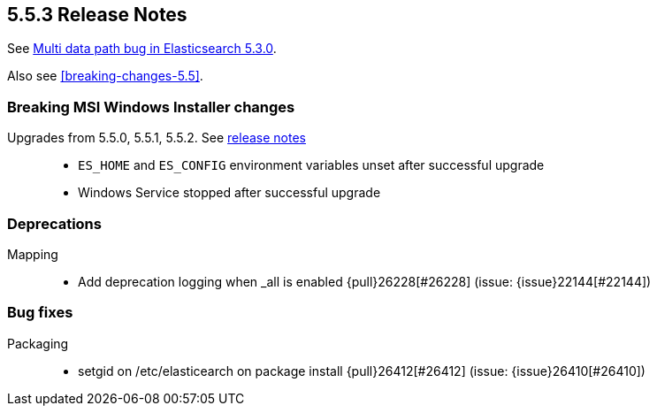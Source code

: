 [[release-notes-5.5.3]]
== 5.5.3 Release Notes

See https://www.elastic.co/blog/multi-data-path-bug-in-elasticsearch-5-3-0[Multi data path bug in Elasticsearch 5.3.0].

Also see <<breaking-changes-5.5>>.

[[breaking-msi-5.5.3]]
[float]
=== Breaking MSI Windows Installer changes

Upgrades from 5.5.0, 5.5.1, 5.5.2. See https://github.com/elastic/windows-installers/releases/tag/v5.5.3[release notes]::
* `ES_HOME` and `ES_CONFIG` environment variables unset after successful upgrade
* Windows Service stopped after successful upgrade

[[deprecation-5.5.3]]
[float]
=== Deprecations

Mapping::
* Add deprecation logging when _all is enabled {pull}26228[#26228] (issue: {issue}22144[#22144])



[[bug-5.5.3]]
[float]
=== Bug fixes

Packaging::
* setgid on /etc/elasticearch on package install {pull}26412[#26412] (issue: {issue}26410[#26410])
